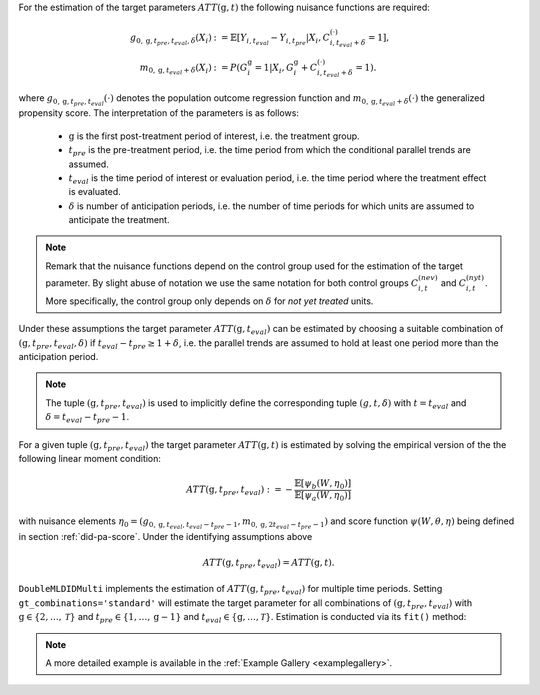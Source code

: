 For the estimation of the target parameters :math:`ATT(\mathrm{g},t)` the following nuisance functions are required:

.. math::
    \begin{align}
    g_{0, \mathrm{g}, t_{pre}, t_{eval}, \delta}(X_i) &:= \mathbb{E}[Y_{i,t_{eval}} - Y_{i,t_{pre}}|X_i, C_{i,t_{eval} + \delta}^{(\cdot)} = 1], \\
    m_{0, \mathrm{g}, t_{eval} + \delta}(X_i) &:= P(G_i^{\mathrm{g}}=1|X_i, G_i^{\mathrm{g}} + C_{i,t_{eval} + \delta}^{(\cdot)}=1).
    \end{align}

where :math:`g_{0, \mathrm{g}, t_{pre}, t_{eval}}(\cdot)` denotes the population outcome regression function and :math:`m_{0, \mathrm{g}, t_{eval} + \delta}(\cdot)` the generalized propensity score.
The interpretation of the parameters is as follows:
    - :math:`\mathrm{g}` is the first post-treatment period of interest, i.e. the treatment group.
    - :math:`t_{pre}` is the pre-treatment period, i.e. the time period from which the conditional parallel trends are assumed.
    - :math:`t_{eval}` is the time period of interest or evaluation period, i.e. the time period where the treatment effect is evaluated.
    - :math:`\delta` is number of anticipation periods, i.e. the number of time periods for which units are assumed to anticipate the treatment.

.. note::
    Remark that the nuisance functions depend on the control group used for the estimation of the target parameter.
    By slight abuse of notation we use the same notation for both control groups :math:`C_{i,t}^{(nev)}` and :math:`C_{i,t}^{(nyt)}`. More specifically, the
    control group only depends on :math:`\delta` for *not yet treated* units.

Under these assumptions the target parameter :math:`ATT(\mathrm{g},t_{eval})` can be estimated by choosing a suitable combination
of :math:`(\mathrm{g}, t_{pre}, t_{eval}, \delta)` if :math:`t_{eval} - t_{pre} \ge 1 + \delta`, i.e. the parallel trends are assumed to hold at least one period more than the anticipation period.

.. note::
    The tuple :math:`(\mathrm{g}, t_{pre}, t_{eval})` is used to implicitly define the corresponding tuple :math:`(g, t, \delta)` with :math:`t=t_{eval}` and :math:`\delta=t_{eval}-t_{pre}-1`.
For a given tuple :math:`(\mathrm{g}, t_{pre}, t_{eval})` the target parameter :math:`ATT(\mathrm{g},t)` is estimated by solving the empirical version of the the following linear moment condition:

.. math::
    ATT(\mathrm{g}, t_{pre}, t_{eval}):= -\frac{\mathbb{E}[\psi_b(W,\eta_0)]}{\mathbb{E}[\psi_a(W,\eta_0)]}

with nuisance elements :math:`\eta_0=(g_{0, \mathrm{g}, t_{eval}, t_{eval}-t_{pre}-1}, m_{0, \mathrm{g}, 2t_{eval}-t_{pre}-1})` and score function :math:`\psi(W,\theta, \eta)` being defined in section :ref:`did-pa-score`.
Under the identifying assumptions above 

.. math::
    ATT(\mathrm{g}, t_{pre}, t_{eval}) = ATT(\mathrm{g},t).

``DoubleMLDIDMulti`` implements the estimation of :math:`ATT(\mathrm{g}, t_{pre}, t_{eval})` for multiple time periods.
Setting ``gt_combinations='standard'`` will estimate the target parameter for all combinations of :math:`(\mathrm{g}, t_{pre}, t_{eval})` with :math:`\mathrm{g}\in\{2,\dots,\mathcal{T}\}` and :math:`t_{pre}\in\{1,\dots,\mathrm{g}-1\}` and :math:`t_{eval}\in\{\mathrm{g},\dots,\mathcal{T}\}`.
Estimation is conducted via its ``fit()`` method:

.. tab-set::

    .. tab-item:: Python
        :sync: py

        .. ipython:: python
            :okwarning:

            import numpy as np
            import doubleml as dml
            from doubleml.did.datasets import make_did_CS2021
            from sklearn.ensemble import RandomForestRegressor, RandomForestClassifier

            np.random.seed(42)
            df = make_did_CS2021(n_obs=500) 
            dml_data = dml.data.DoubleMLPanelData(
                df,
                y_col="y",
                d_cols="d",
                id_col="id",
                t_col="t",
                x_cols=["Z1", "Z2", "Z3", "Z4"],
                datetime_unit="M"
            )
            dml_did_obj = dml.did.DoubleMLDIDMulti(
                obj_dml_data=dml_data,
                ml_g=ml_g,
                ml_m=ml_m,
                gt_combinations="standard",
                control_group="never_treated",
            )
            print(dml_did_obj.fit())


.. note::
    A more detailed example is available in the :ref:`Example Gallery <examplegallery>`.
